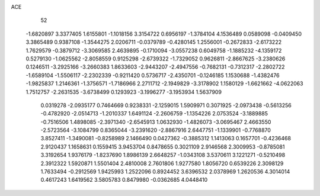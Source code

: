 ACE 
   52
  -1.6820897   3.3377405   1.6155801  -1.1018156   3.3154722   0.6956197
  -1.3784104   4.1536489   0.0589098  -0.0409450   3.3865489   0.9387108
  -1.3544275   2.0206711  -0.0379789  -0.4280145   1.2556001  -0.2672833
  -2.6173222   1.7629579  -0.3879712  -3.3069585   2.4639895  -0.1710094
  -3.0557238   0.6049758  -1.1885232  -4.1359172   0.5279130  -1.0625562
  -2.8058559   0.9125298  -2.6739322  -1.7329052   0.9626811  -2.8667625
  -3.2380626   0.1246511  -3.2925166  -3.2660383   1.8633603  -2.9443207
  -2.4947556  -0.7682131  -0.7312317  -2.2802722  -1.6589104  -1.5506117
  -2.2302339  -0.9211420   0.5736717  -2.4350701  -0.1246185   1.1530688
  -1.4382476  -1.9825837   1.2146361  -1.3756571  -1.7186966   2.2711712
  -2.1949829  -3.3178902   1.1580129  -1.6621662  -4.0622063   1.7512757
  -2.2631535  -3.6738499   0.1293923  -3.1996277  -3.1953934   1.5637909
   0.0319278  -2.0935177   0.7464669   0.9238331  -2.1259015   1.5909971
   0.3071925  -2.0973438  -0.5613256  -0.4782920  -2.0514713  -1.2010337
   1.6491124  -2.2606759  -1.1354226   2.0753524  -3.1889885  -0.7516506
   1.4898085  -2.3971340  -2.6545913   1.0632930  -1.4826073  -3.0695467
   2.4663550  -2.5723564  -3.1084799   0.8365044  -3.2391620  -2.8867916
   2.6447751  -1.1339901  -0.7768870   3.8527411  -1.3490081  -0.8258989
   2.1466490   0.0427362  -0.3885312   1.1413063   0.1657701  -0.4236468
   2.9120437   1.1658631   0.1559415   3.9453704   0.8478655   0.3021109
   2.9146568   2.3009953  -0.8785081   3.3192654   1.9376179  -1.8237690
   1.8986139   2.6648257  -1.0343108   3.5370611   3.1221271  -0.5210498
   2.3912322   1.5920871   1.5501404   2.4810008   2.7601806   1.9277580
   1.8056720   0.6539226   2.3098129   1.7633494  -0.2912569   1.9425993
   1.2522096   0.8924452   3.6396532   2.0378969   1.2620536   4.3014014
   0.4617243   1.6419562   3.5805783   0.8479980  -0.0362685   4.0448410
